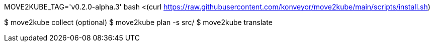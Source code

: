 MOVE2KUBE_TAG='v0.2.0-alpha.3' bash <(curl https://raw.githubusercontent.com/konveyor/move2kube/main/scripts/install.sh)


$ move2kube collect (optional)
$ move2kube plan -s src/
$ move2kube translate

  